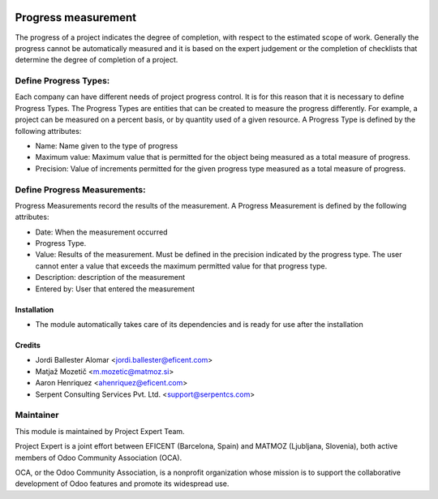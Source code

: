 .. image:: https://img.shields.io/badge/licence-AGPL--3-blue.svg
    :alt: License AGPL-3

====================
Progress measurement
====================
The progress of a project indicates the degree of completion, with respect
to the estimated scope of work. Generally the progress cannot be
automatically measured and it is based on the expert judgement or the
completion of checklists that determine the degree of completion of a
project.


Define Progress Types:
----------------------
Each company can have different needs of project progress control.
It is for this reason that it is necessary to define Progress Types.
The Progress Types are entities that can be created to measure the
progress differently.
For example, a project can be measured on a percent basis, or by
quantity used of a given resource.
A Progress Type is defined by the following attributes:

* Name: Name given to the type of progress
* Maximum value: Maximum value that is permitted for the object being measured as a total measure of progress.
* Precision: Value of increments permitted for the given progress type measured as a total measure of progress.


Define Progress Measurements:
-----------------------------
Progress Measurements record the results of the measurement.
A Progress Measurement is defined by the following attributes:

* Date: When the measurement occurred
* Progress Type.
* Value: Results of the measurement. Must be defined in the precision indicated by the progress type. The user cannot enter a value that exceeds the maximum permitted value for that progress type.
* Description: description of the measurement
* Entered by: User that entered the measurement

Installation
============

* The module automatically takes care of its dependencies and is ready for use after the installation

Credits
=======

* Jordi Ballester Alomar <jordi.ballester@eficent.com>
* Matjaž Mozetič <m.mozetic@matmoz.si>
* Aaron Henriquez <ahenriquez@eficent.com>
* Serpent Consulting Services Pvt. Ltd. <support@serpentcs.com>

Maintainer
----------

.. image:: http://www.matmoz.si/wp-content/uploads/2015/10/PME.png
   :alt: Project Expert
   :target: http://project.expert

This module is maintained by Project Expert Team.

Project Expert is a joint effort between EFICENT (Barcelona, Spain) and MATMOZ (Ljubljana, Slovenia),
both active members of Odoo Community Association (OCA).

.. image:: http://odoo-community.org/logo.png
   :alt: Odoo Community Association
   :target: http://odoo-community.org

OCA, or the Odoo Community Association, is a nonprofit organization whose
mission is to support the collaborative development of Odoo features and
promote its widespread use.

